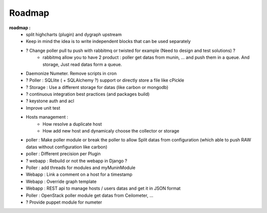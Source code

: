 .. XXX: reference/datamodel and this have quite a few overlaps!

.. _roadmap:

#######
Roadmap
#######


**roadmap :**
  * split highcharts (plugin) and dygraph upstream
  * Keep in mind the idea is to write independent blocks that can be used separately
  * ? Change poller pull tu push with rabbitmq or twisted for example (Need to design and test solutions) ?
     * rabbitmq allow you to have 2 product : poller get datas from munin, ... and push them in a queue. And storage, Just read datas form a queue.
  * Daemonize Numeter. Remove scripts in cron
  * ? Poller : SQLlite ( + SQLAlchemy ?) support or directly store a file like cPickle
  * ? Storage : Use a different storage for datas (like carbon or mongodb)
  * ? continuous integration best practices (and packages build)
  * ? keystone auth and acl
  * Improve unit test
  * Hosts management :
     * How resolve a duplicate host
     * How add new host and dynamicaly choose the collector or storage
  * poller : Make poller module or break the poller to allow Split datas from configuration (which able to push RAW datas without configuration like carbon)
  * poller : Different precision per Plugin
  * ? webapp : Rebuild or not the webapp in Django ?
  * Poller : add threads for modules and myMuninModule
  * Webapp : Link a comment on a host for a timestamp
  * Webapp : Override graph template
  * Webapp : REST api to manage hosts / users datas and get it in JSON format
  * Poller : OpenStack poller module get datas from Ceilometer, ...
  * ? Provide puppet module for numeter

